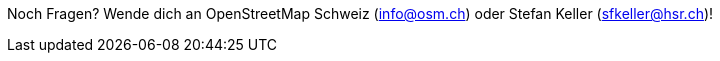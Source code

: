Noch Fragen? Wende dich an OpenStreetMap Schweiz (info@osm.ch) oder Stefan Keller (sfkeller@hsr.ch)!